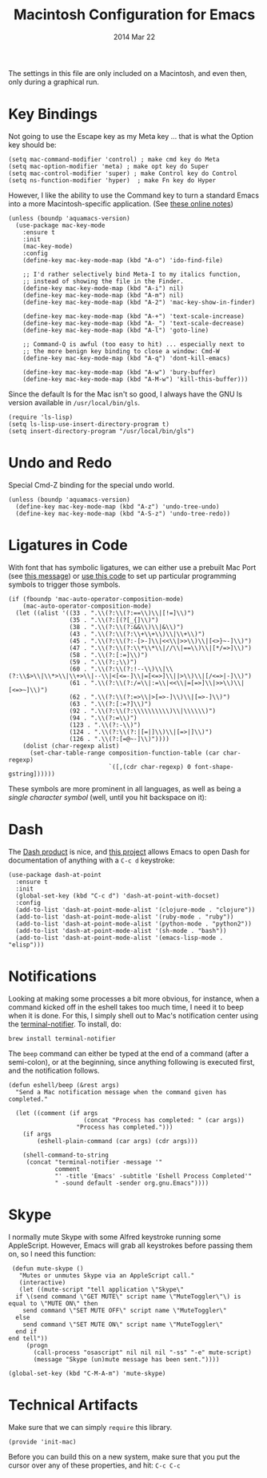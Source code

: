 #+TITLE:  Macintosh Configuration for Emacs
#+AUTHOR: Howard
#+EMAIL:  howard.abrams@gmail.com
#+DATE:   2014 Mar 22
#+TAGS:   emacs

The settings in this file are only included on a Macintosh, and even
then, only during a graphical run.

* Key Bindings

  Not going to use the Escape key as my Meta key ... that is what the
  Option key should be:

  #+BEGIN_SRC elisp
    (setq mac-command-modifier 'control) ; make cmd key do Meta
    (setq mac-option-modifier 'meta) ; make opt key do Super
    (setq mac-control-modifier 'super) ; make Control key do Control
    (setq ns-function-modifier 'hyper)  ; make Fn key do Hyper
  #+END_SRC

  However, I like the ability to use the Command key to turn a
  standard Emacs into a more Macintosh-specific application.
  (See [[http://stackoverflow.com/questions/162896/emacs-on-mac-os-x-leopard-key-bindings][these online notes]])

  #+BEGIN_SRC elisp
    (unless (boundp 'aquamacs-version)
      (use-package mac-key-mode
        :ensure t
        :init
        (mac-key-mode)
        :config
        (define-key mac-key-mode-map (kbd "A-o") 'ido-find-file)

        ;; I'd rather selectively bind Meta-I to my italics function,
        ;; instead of showing the file in the Finder.
        (define-key mac-key-mode-map (kbd "A-i") nil)
        (define-key mac-key-mode-map (kbd "A-m") nil)
        (define-key mac-key-mode-map (kbd "A-2") 'mac-key-show-in-finder)

        (define-key mac-key-mode-map (kbd "A-+") 'text-scale-increase)
        (define-key mac-key-mode-map (kbd "A-_") 'text-scale-decrease)
        (define-key mac-key-mode-map (kbd "A-l") 'goto-line)

        ;; Command-Q is awful (too easy to hit) ... especially next to
        ;; the more benign key binding to close a window: Cmd-W
        (define-key mac-key-mode-map (kbd "A-q") 'dont-kill-emacs)

        (define-key mac-key-mode-map (kbd "A-w") 'bury-buffer)
        (define-key mac-key-mode-map (kbd "A-M-w") 'kill-this-buffer)))
  #+END_SRC

  Since the default ls for the Mac isn't so good, I always have the
  GNU ls version available in =/usr/local/bin/gls=.

  #+BEGIN_SRC elisp
    (require 'ls-lisp)
    (setq ls-lisp-use-insert-directory-program t)
    (setq insert-directory-program "/usr/local/bin/gls")
  #+END_SRC

* Undo and Redo

  Special Cmd-Z binding for the special undo world.

  #+BEGIN_SRC elisp
    (unless (boundp 'aquamacs-version)
      (define-key mac-key-mode-map (kbd "A-z") 'undo-tree-undo)
      (define-key mac-key-mode-map (kbd "A-S-z") 'undo-tree-redo))
  #+END_SRC

* Ligatures in Code

  With font that has symbolic ligatures, we can either use a prebuilt
  Mac Port (see [[https://lists.gnu.org/archive/html/emacs-devel/2015-08/msg00882.html][this message]]) or [[https://github.com/tonsky/FiraCode/wiki/Setting-up-Emacs][use this code]] to set up particular
  programming symbols to trigger those symbols.

  #+BEGIN_SRC elisp
    (if (fboundp 'mac-auto-operator-composition-mode)
        (mac-auto-operator-composition-mode)
      (let ((alist '((33 . ".\\(?:\\(?:==\\)\\|[!=]\\)")
                     (35 . ".\\(?:[(?[_{]\\)")
                     (38 . ".\\(?:\\(?:&&\\)\\|&\\)")
                     (43 . ".\\(?:\\(?:\\+\\+\\)\\|\\+\\)")
                     (45 . ".\\(?:\\(?:-[>-]\\|<<\\|>>\\)\\|[<>}~-]\\)")
                     (47 . ".\\(?:\\(?:\\*\\*\\|//\\|==\\)\\|[*/=>]\\)")
                     (58 . ".\\(?:[:=]\\)")
                     (59 . ".\\(?:;\\)")
                     (60 . ".\\(?:\\(?:!--\\)\\|\\(?:\\$>\\|\\*>\\|\\+>\\|--\\|<[<=-]\\|=[<=>]\\||>\\)\\|[/<=>|-]\\)")
                     (61 . ".\\(?:\\(?:/=\\|:=\\|<<\\|=[=>]\\|>>\\)\\|[<=>~]\\)")
                     (62 . ".\\(?:\\(?:=>\\|>[=>-]\\)\\|[=>-]\\)")
                     (63 . ".\\(?:[:=?]\\)")
                     (92 . ".\\(?:\\(?:\\\\\\\\\\)\\|\\\\\\)")
                     (94 . ".\\(?:=\\)")
                     (123 . ".\\(?:-\\)")
                     (124 . ".\\(?:\\(?:|[=|]\\)\\|[=>|]\\)")
                     (126 . ".\\(?:[=@~-]\\)"))))
        (dolist (char-regexp alist)
          (set-char-table-range composition-function-table (car char-regexp)
                                `([,(cdr char-regexp) 0 font-shape-gstring])))))
  #+END_SRC

  These symbols are more prominent in all languages, as well as being
  a /single character symbol/ (well, until you hit backspace on it):

  [[https://github.com/tonsky/FiraCode/raw/master/showcases/all_ligatures.png]]

* Dash

   The [[http://kapeli.com/][Dash product]] is nice, and [[https://github.com/Kapeli/dash-at-point][this project]] allows Emacs to open
   Dash for documentation of anything with a =C-c d= keystroke:

   #+BEGIN_SRC elisp
     (use-package dash-at-point
       :ensure t
       :init
       (global-set-key (kbd "C-c d") 'dash-at-point-with-docset)
       :config
       (add-to-list 'dash-at-point-mode-alist '(clojure-mode . "clojure"))
       (add-to-list 'dash-at-point-mode-alist '(ruby-mode . "ruby"))
       (add-to-list 'dash-at-point-mode-alist '(python-mode . "python2"))
       (add-to-list 'dash-at-point-mode-alist '(sh-mode . "bash"))
       (add-to-list 'dash-at-point-mode-alist '(emacs-lisp-mode . "elisp")))
   #+END_SRC

* Notifications

  Looking at making some processes a bit more obvious, for instance,
  when a command kicked off in the eshell takes too much time, I need
  it to beep when it is done. For this, I simply shell out to Mac's
  notification center using the [[https://github.com/alloy/terminal-notifier][terminal-notifier]]. To install, do:

  #+BEGIN_EXAMPLE
  brew install terminal-notifier
  #+END_EXAMPLE

  The =beep= command can either be typed at the end of a command
  (after a semi-colon), or at the beginning, since anything following
  is executed first, and the notification follows.

  #+BEGIN_SRC elisp
    (defun eshell/beep (&rest args)
      "Send a Mac notification message when the command given has
    completed."

      (let ((comment (if args
                         (concat "Process has completed: " (car args))
                       "Process has completed.")))
        (if args
            (eshell-plain-command (car args) (cdr args)))

        (shell-command-to-string
         (concat "terminal-notifier -message '"
                 comment
                 "' -title 'Emacs' -subtitle 'Eshell Process Completed'"
                 " -sound default -sender org.gnu.Emacs"))))
  #+END_SRC

* Skype

  I normally mute Skype with some Alfred keystroke running some
  AppleScript. However, Emacs will grab all keystrokes before
  passing them on, so I need this function:

  #+BEGIN_SRC elisp
     (defun mute-skype ()
       "Mutes or unmutes Skype via an AppleScript call."
       (interactive)
       (let ((mute-script "tell application \"Skype\"
      if \(send command \"GET MUTE\" script name \"MuteToggler\"\) is equal to \"MUTE ON\" then
        send command \"SET MUTE OFF\" script name \"MuteToggler\"
      else
        send command \"SET MUTE ON\" script name \"MuteToggler\"
      end if
    end tell"))
         (progn
           (call-process "osascript" nil nil nil "-ss" "-e" mute-script)
           (message "Skype (un)mute message has been sent."))))

    (global-set-key (kbd "C-M-A-m") 'mute-skype)
  #+END_SRC

* Technical Artifacts

  Make sure that we can simply =require= this library.

  #+BEGIN_SRC elisp
    (provide 'init-mac)
  #+END_SRC

  Before you can build this on a new system, make sure that you put
  the cursor over any of these properties, and hit: =C-c C-c=

#+DESCRIPTION: A literate programming version of my Emacs Initialization for Mac OSX
#+PROPERTY:    results silent
#+PROPERTY:    header-args:sh  :tangle no
#+PROPERTY:    tangle ~/.emacs.d/elisp/init-mac.el
#+PROPERTY:    eval no-export
#+PROPERTY:    comments org
#+OPTIONS:     num:nil toc:nil todo:nil tasks:nil tags:nil
#+OPTIONS:     skip:nil author:nil email:nil creator:nil timestamp:nil
#+INFOJS_OPT:  view:nil toc:nil ltoc:t mouse:underline buttons:0 path:http://orgmode.org/org-info.js
